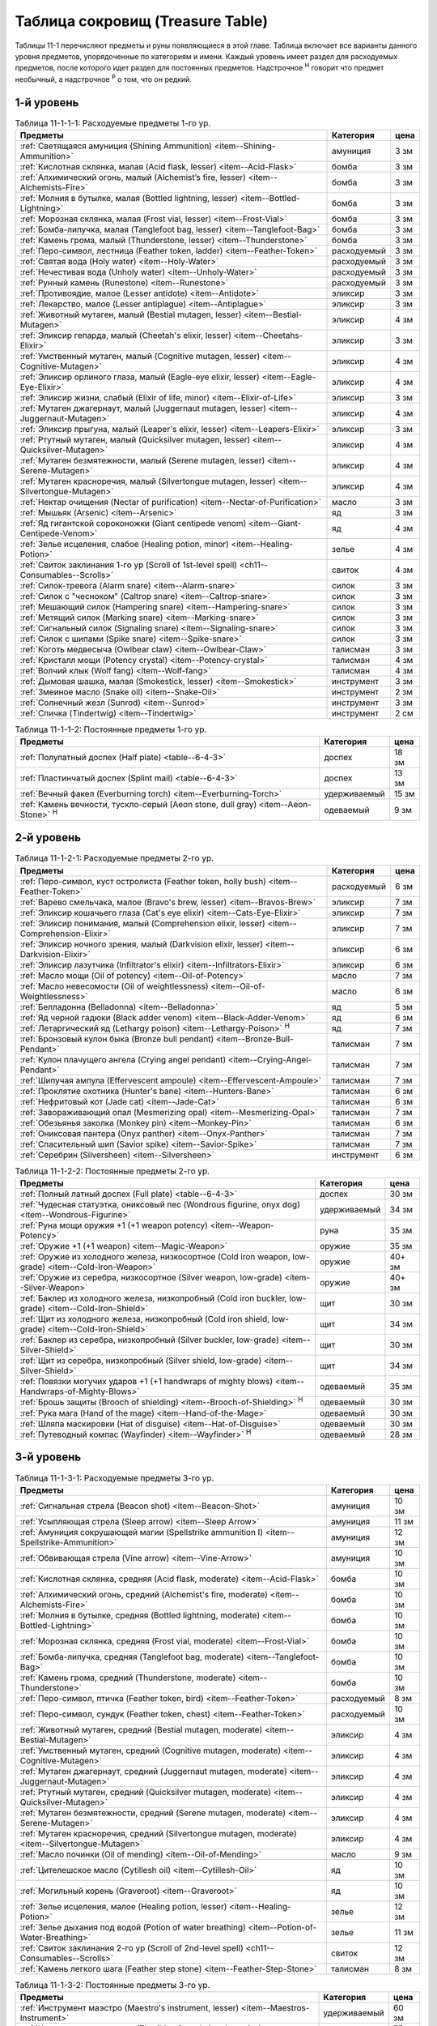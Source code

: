 .. _ch11--Treasure-Table:

==========================================================================================
Таблица сокровищ (Treasure Table)
==========================================================================================

Таблицы 11-1 перечисляют предметы и руны появляющиеся в этой главе.
Таблица включает все варианты данного уровня предметов, упорядоченные по категориям и имени.
Каждый уровень имеет раздел для расходуемых предметов, после которого идет раздел для постоянных предметов.
Надстрочное :sup:`Н` говорит что предмет необычный, а надстрочное :sup:`Р` о том, что он редкий.


1-й уровень
----------------------------------------------------------------------------------------

.. _table--11-1-1-1:

.. table:: Таблица 11-1-1-1: Расходуемые предметы 1-го ур.

	+---------------------------------------------------------------------+-------------+------+
	|                               Предметы                              |  Категория  | цена |
	+=====================================================================+=============+======+
	| :ref:`Светящаяся амуниция (Shining Ammunition)                      | амуниция    | 3 зм |
	| <item--Shining-Ammunition>`                                         |             |      |
	+---------------------------------------------------------------------+-------------+------+
	| :ref:`Кислотная склянка, малая (Acid flask, lesser)                 | бомба       | 3 зм |
	| <item--Acid-Flask>`                                                 |             |      |
	+---------------------------------------------------------------------+-------------+------+
	| :ref:`Алхимический огонь, малый (Alchemist’s fire, lesser)          | бомба       | 3 зм |
	| <item--Alchemists-Fire>`                                            |             |      |
	+---------------------------------------------------------------------+-------------+------+
	| :ref:`Молния в бутылке, малая (Bottled lightning, lesser)           | бомба       | 3 зм |
	| <item--Bottled-Lightning>`                                          |             |      |
	+---------------------------------------------------------------------+-------------+------+
	| :ref:`Морозная склянка, малая (Frost vial, lesser)                  | бомба       | 3 зм |
	| <item--Frost-Vial>`                                                 |             |      |
	+---------------------------------------------------------------------+-------------+------+
	| :ref:`Бомба-липучка, малая (Tanglefoot bag, lesser)                 | бомба       | 3 зм |
	| <item--Tanglefoot-Bag>`                                             |             |      |
	+---------------------------------------------------------------------+-------------+------+
	| :ref:`Камень грома, малый (Thunderstone, lesser)                    | бомба       | 3 зм |
	| <item--Thunderstone>`                                               |             |      |
	+---------------------------------------------------------------------+-------------+------+
	| :ref:`Перо-символ, лестница (Feather token, ladder)                 | расходуемый | 3 зм |
	| <item--Feather-Token>`                                              |             |      |
	+---------------------------------------------------------------------+-------------+------+
	| :ref:`Святая вода (Holy water) <item--Holy-Water>`                  | расходуемый | 3 зм |
	+---------------------------------------------------------------------+-------------+------+
	| :ref:`Нечестивая вода (Unholy water) <item--Unholy-Water>`          | расходуемый | 3 зм |
	+---------------------------------------------------------------------+-------------+------+
	| :ref:`Рунный камень (Runestone) <item--Runestone>`                  | расходуемый | 3 зм |
	+---------------------------------------------------------------------+-------------+------+
	| :ref:`Противоядие, малое (Lesser antidote) <item--Antidote>`        | эликсир     | 3 зм |
	+---------------------------------------------------------------------+-------------+------+
	| :ref:`Лекарство, малое (Lesser antiplague) <item--Antiplague>`      | эликсир     | 3 зм |
	+---------------------------------------------------------------------+-------------+------+
	| :ref:`Животный мутаген, малый (Bestial mutagen, lesser)             | эликсир     | 4 зм |
	| <item--Bestial-Mutagen>`                                            |             |      |
	+---------------------------------------------------------------------+-------------+------+
	| :ref:`Эликсир гепарда, малый (Cheetah's elixir, lesser)             | эликсир     | 3 зм |
	| <item--Cheetahs-Elixir>`                                            |             |      |
	+---------------------------------------------------------------------+-------------+------+
	| :ref:`Умственный мутаген, малый (Cognitive mutagen, lesser)         | эликсир     | 4 зм |
	| <item--Cognitive-Mutagen>`                                          |             |      |
	+---------------------------------------------------------------------+-------------+------+
	| :ref:`Эликсир орлиного глаза, малый (Eagle-eye elixir, lesser)      | эликсир     | 4 зм |
	| <item--Eagle-Eye-Elixir>`                                           |             |      |
	+---------------------------------------------------------------------+-------------+------+
	| :ref:`Эликсир жизни, слабый (Elixir of life, minor)                 | эликсир     | 3 зм |
	| <item--Elixir-of-Life>`                                             |             |      |
	+---------------------------------------------------------------------+-------------+------+
	| :ref:`Мутаген джагернаут, малый (Juggernaut mutagen, lesser)        | эликсир     | 4 зм |
	| <item--Juggernaut-Mutagen>`                                         |             |      |
	+---------------------------------------------------------------------+-------------+------+
	| :ref:`Эликсир прыгуна, малый (Leaper's elixir, lesser)              | эликсир     | 3 зм |
	| <item--Leapers-Elixir>`                                             |             |      |
	+---------------------------------------------------------------------+-------------+------+
	| :ref:`Ртутный мутаген, малый (Quicksilver mutagen, lesser)          | эликсир     | 4 зм |
	| <item--Quicksilver-Mutagen>`                                        |             |      |
	+---------------------------------------------------------------------+-------------+------+
	| :ref:`Мутаген безмятежности, малый (Serene mutagen, lesser)         | эликсир     | 4 зм |
	| <item--Serene-Mutagen>`                                             |             |      |
	+---------------------------------------------------------------------+-------------+------+
	| :ref:`Мутаген красноречия, малый (Silvertongue mutagen, lesser)     | эликсир     | 4 зм |
	| <item--Silvertongue-Mutagen>`                                       |             |      |
	+---------------------------------------------------------------------+-------------+------+
	| :ref:`Нектар очищения (Nectar of purification)                      | масло       | 3 зм |
	| <item--Nectar-of-Purification>`                                     |             |      |
	+---------------------------------------------------------------------+-------------+------+
	| :ref:`Мышьяк (Arsenic) <item--Arsenic>`                             | яд          | 3 зм |
	+---------------------------------------------------------------------+-------------+------+
	| :ref:`Яд гигантской сороконожки (Giant centipede venom)             | яд          | 4 зм |
	| <item--Giant-Centipede-Venom>`                                      |             |      |
	+---------------------------------------------------------------------+-------------+------+
	| :ref:`Зелье исцеления, слабое (Healing potion, minor)               | зелье       | 4 зм |
	| <item--Healing-Potion>`                                             |             |      |
	+---------------------------------------------------------------------+-------------+------+
	| :ref:`Свиток заклинания 1-го ур (Scroll of 1st-level spell)         | свиток      | 4 зм |
	| <ch11--Consumables--Scrolls>`                                       |             |      |
	+---------------------------------------------------------------------+-------------+------+
	| :ref:`Силок-тревога (Alarm snare) <item--Alarm-snare>`              | силок       | 3 зм |
	+---------------------------------------------------------------------+-------------+------+
	| :ref:`Силок с "чесноком" (Caltrop snare) <item--Caltrop-snare>`     | силок       | 3 зм |
	+---------------------------------------------------------------------+-------------+------+
	| :ref:`Мешающий силок (Hampering snare) <item--Hampering-snare>`     | силок       | 3 зм |
	+---------------------------------------------------------------------+-------------+------+
	| :ref:`Метящий силок (Marking snare) <item--Marking-snare>`          | силок       | 3 зм |
	+---------------------------------------------------------------------+-------------+------+
	| :ref:`Сигнальный силок (Signaling snare) <item--Signaling-snare>`   | силок       | 3 зм |
	+---------------------------------------------------------------------+-------------+------+
	| :ref:`Силок с шипами (Spike snare) <item--Spike-snare>`             | силок       | 3 зм |
	+---------------------------------------------------------------------+-------------+------+
	| :ref:`Коготь медвесыча (Owlbear claw) <item--Owlbear-Claw>`         | талисман    | 3 зм |
	+---------------------------------------------------------------------+-------------+------+
	| :ref:`Кристалл мощи (Potency crystal) <item--Potency-crystal>`      | талисман    | 4 зм |
	+---------------------------------------------------------------------+-------------+------+
	| :ref:`Волчий клык (Wolf fang) <item--Wolf-fang>`                    | талисман    | 4 зм |
	+---------------------------------------------------------------------+-------------+------+
	| :ref:`Дымовая шашка, малая (Smokestick, lesser) <item--Smokestick>` | инструмент  | 3 зм |
	+---------------------------------------------------------------------+-------------+------+
	| :ref:`Змеиное масло (Snake oil) <item--Snake-Oil>`                  | инструмент  | 2 зм |
	+---------------------------------------------------------------------+-------------+------+
	| :ref:`Солнечный жезл (Sunrod) <item--Sunrod>`                       | инструмент  | 3 зм |
	+---------------------------------------------------------------------+-------------+------+
	| :ref:`Спичка (Tindertwig) <item--Tindertwig>`                       | инструмент  | 2 см |
	+---------------------------------------------------------------------+-------------+------+

.. _table--11-1-1-2:

.. table:: Таблица 11-1-1-2: Постоянные предметы 1-го ур.

	+-------------------------------------------------------------------+--------------+-------+
	|                              Предметы                             |  Категория   |  цена |
	+===================================================================+==============+=======+
	| :ref:`Полулатный доспех (Half plate) <table--6-4-3>`              | доспех       | 18 зм |
	+-------------------------------------------------------------------+--------------+-------+
	| :ref:`Пластинчатый доспех (Splint mail) <table--6-4-3>`           | доспех       | 13 зм |
	+-------------------------------------------------------------------+--------------+-------+
	| :ref:`Вечный факел (Everburning torch) <item--Everburning-Torch>` | удерживаемый | 15 зм |
	+-------------------------------------------------------------------+--------------+-------+
	| :ref:`Камень вечности, тускло-серый (Aeon stone, dull gray)       | одеваемый    | 9 зм  |
	| <item--Aeon-Stone>` :sup:`Н`                                      |              |       |
	+-------------------------------------------------------------------+--------------+-------+



2-й уровень
----------------------------------------------------------------------------------------

.. _table--11-1-2-1:

.. table:: Таблица 11-1-2-1: Расходуемые предметы 2-го ур.

	+-----------------------------------------------------------------+-------------+------+
	|                             Предметы                            |  Категория  | цена |
	+=================================================================+=============+======+
	| :ref:`Перо-символ, куст остролиста (Feather token, holly bush)  | расходуемый | 6 зм |
	| <item--Feather-Token>`                                          |             |      |
	+-----------------------------------------------------------------+-------------+------+
	| :ref:`Варево смельчака, малое (Bravo's brew, lesser)            | эликсир     | 7 зм |
	| <item--Bravos-Brew>`                                            |             |      |
	+-----------------------------------------------------------------+-------------+------+
	| :ref:`Эликсир кошачьего глаза (Cat's eye elixir)                | эликсир     | 7 зм |
	| <item--Cats-Eye-Elixir>`                                        |             |      |
	+-----------------------------------------------------------------+-------------+------+
	| :ref:`Эликсир понимания, малый (Comprehension elixir, lesser)   | эликсир     | 7 зм |
	| <item--Comprehension-Elixir>`                                   |             |      |
	+-----------------------------------------------------------------+-------------+------+
	| :ref:`Эликсир ночного зрения, малый (Darkvision elixir, lesser) | эликсир     | 6 зм |
	| <item--Darkvision-Elixir>`                                      |             |      |
	+-----------------------------------------------------------------+-------------+------+
	| :ref:`Эликсир лазутчика (Infiltrator's elixir)                  | эликсир     | 6 зм |
	| <item--Infiltrators-Elixir>`                                    |             |      |
	+-----------------------------------------------------------------+-------------+------+
	| :ref:`Масло мощи (Oil of potency) <item--Oil-of-Potency>`       | масло       | 7 зм |
	+-----------------------------------------------------------------+-------------+------+
	| :ref:`Масло невесомости (Oil of weightlessness)                 | масло       | 6 зм |
	| <item--Oil-of-Weightlessness>`                                  |             |      |
	+-----------------------------------------------------------------+-------------+------+
	| :ref:`Белладонна (Belladonna) <item--Belladonna>`               | яд          | 5 зм |
	+-----------------------------------------------------------------+-------------+------+
	| :ref:`Яд черной гадюки (Black adder venom)                      | яд          | 6 зм |
	| <item--Black-Adder-Venom>`                                      |             |      |
	+-----------------------------------------------------------------+-------------+------+
	| :ref:`Летаргический яд (Lethargy poison)                        | яд          | 7 зм |
	| <item--Lethargy-Poison>` :sup:`Н`                               |             |      |
	+-----------------------------------------------------------------+-------------+------+
	| :ref:`Бронзовый кулон быка (Bronze bull pendant)                | талисман    | 7 зм |
	| <item--Bronze-Bull-Pendant>`                                    |             |      |
	+-----------------------------------------------------------------+-------------+------+
	| :ref:`Кулон плачущего ангела (Crying angel pendant)             | талисман    | 7 зм |
	| <item--Crying-Angel-Pendant>`                                   |             |      |
	+-----------------------------------------------------------------+-------------+------+
	| :ref:`Шипучая ампула (Effervescent ampoule)                     | талисман    | 7 зм |
	| <item--Effervescent-Ampoule>`                                   |             |      |
	+-----------------------------------------------------------------+-------------+------+
	| :ref:`Проклятие охотника (Hunter's bane) <item--Hunters-Bane>`  | талисман    | 6 зм |
	+-----------------------------------------------------------------+-------------+------+
	| :ref:`Нефритовый кот (Jade cat) <item--Jade-Cat>`               | талисман    | 6 зм |
	+-----------------------------------------------------------------+-------------+------+
	| :ref:`Завораживающий опал (Mesmerizing opal)                    | талисман    | 7 зм |
	| <item--Mesmerizing-Opal>`                                       |             |      |
	+-----------------------------------------------------------------+-------------+------+
	| :ref:`Обезьянья заколка (Monkey pin) <item--Monkey-Pin>`        | талисман    | 6 зм |
	+-----------------------------------------------------------------+-------------+------+
	| :ref:`Ониксовая пантера (Onyx panther) <item--Onyx-Panther>`    | талисман    | 7 зм |
	+-----------------------------------------------------------------+-------------+------+
	| :ref:`Спасительный шип (Savior spike) <item--Savior-Spike>`     | талисман    | 7 зм |
	+-----------------------------------------------------------------+-------------+------+
	| :ref:`Серебрин (Silversheen) <item--Silversheen>`               | инструмент  | 6 зм |
	+-----------------------------------------------------------------+-------------+------+


.. _table--11-1-2-2:

.. table:: Таблица 11-1-2-2: Постоянные предметы 2-го ур.

	+-----------------------------------------------------------------------+--------------+--------+
	|                                Предметы                               |  Категория   |  цена  |
	+=======================================================================+==============+========+
	| :ref:`Полный латный доспех (Full plate) <table--6-4-3>`               | доспех       | 30 зм  |
	+-----------------------------------------------------------------------+--------------+--------+
	| :ref:`Чудесная статуэтка, ониксовый пес (Wondrous figurine, onyx dog) | удерживаемый | 34 зм  |
	| <item--Wondrous-Figurine>`                                            |              |        |
	+-----------------------------------------------------------------------+--------------+--------+
	| :ref:`Руна мощи оружия +1 (+1 weapon potency) <item--Weapon-Potency>` | руна         | 35 зм  |
	+-----------------------------------------------------------------------+--------------+--------+
	| :ref:`Оружие +1 (+1 weapon) <item--Magic-Weapon>`                     | оружие       | 35 зм  |
	+-----------------------------------------------------------------------+--------------+--------+
	| :ref:`Оружие из холодного железа, низкосортное                        | оружие       | 40+ зм |
	| (Cold iron weapon, low-grade) <item--Cold-Iron-Weapon>`               |              |        |
	+-----------------------------------------------------------------------+--------------+--------+
	| :ref:`Оружие из серебра, низкосортное                                 | оружие       | 40+ зм |
	| (Silver weapon, low-grade) <item--Silver-Weapon>`                     |              |        |
	+-----------------------------------------------------------------------+--------------+--------+
	| :ref:`Баклер из холодного железа, низкопробный                        | щит          | 30 зм  |
	| (Cold iron buckler, low-grade) <item--Cold-Iron-Shield>`              |              |        |
	+-----------------------------------------------------------------------+--------------+--------+
	| :ref:`Щит из холодного железа, низкопробный                           | щит          | 34 зм  |
	| (Cold iron shield, low-grade) <item--Cold-Iron-Shield>`               |              |        |
	+-----------------------------------------------------------------------+--------------+--------+
	| :ref:`Баклер из серебра, низкопробный (Silver buckler, low-grade)     | щит          | 30 зм  |
	| <item--Silver-Shield>`                                                |              |        |
	+-----------------------------------------------------------------------+--------------+--------+
	| :ref:`Щит из серебра, низкопробный (Silver shield, low-grade)         | щит          | 34 зм  |
	| <item--Silver-Shield>`                                                |              |        |
	+-----------------------------------------------------------------------+--------------+--------+
	| :ref:`Повязки могучих ударов +1 (+1 handwraps of mighty blows)        | одеваемый    | 35 зм  |
	| <item--Handwraps-of-Mighty-Blows>`                                    |              |        |
	+-----------------------------------------------------------------------+--------------+--------+
	| :ref:`Брошь защиты (Brooch of shielding)                              | одеваемый    | 30 зм  |
	| <item--Brooch-of-Shielding>` :sup:`Н`                                 |              |        |
	+-----------------------------------------------------------------------+--------------+--------+
	| :ref:`Рука мага (Hand of the mage) <item--Hand-of-the-Mage>`          | одеваемый    | 30 зм  |
	+-----------------------------------------------------------------------+--------------+--------+
	| :ref:`Шляпа маскировки (Hat of disguise) <item--Hat-of-Disguise>`     | одеваемый    | 30 зм  |
	+-----------------------------------------------------------------------+--------------+--------+
	| :ref:`Путеводный компас (Wayfinder) <item--Wayfinder>` :sup:`Н`       | одеваемый    | 28 зм  |
	+-----------------------------------------------------------------------+--------------+--------+



3-й уровень
----------------------------------------------------------------------------------------

.. _table--11-1-3-1:

.. table:: Таблица 11-1-3-1: Расходуемые предметы 3-го ур.

	+---------------------------------------------------------------------+-------------+-------+
	|                               Предметы                              |  Категория  |  цена |
	+=====================================================================+=============+=======+
	| :ref:`Сигнальная стрела (Beacon shot)                               | амуниция    | 10 зм |
	| <item--Beacon-Shot>`                                                |             |       |
	+---------------------------------------------------------------------+-------------+-------+
	| :ref:`Усыпляющая стрела (Sleep arrow) <item--Sleep Arrow>`          | амуниция    | 11 зм |
	+---------------------------------------------------------------------+-------------+-------+
	| :ref:`Амуниция сокрушающей магии (Spellstrike ammunition I)         | амуниция    | 12 зм |
	| <item--Spellstrike-Ammunition>`                                     |             |       |
	+---------------------------------------------------------------------+-------------+-------+
	| :ref:`Обвивающая стрела (Vine arrow) <item--Vine-Arrow>`            | амуниция    | 10 зм |
	+---------------------------------------------------------------------+-------------+-------+
	| :ref:`Кислотная склянка, средняя (Acid flask, moderate)             | бомба       | 10 зм |
	| <item--Acid-Flask>`                                                 |             |       |
	+---------------------------------------------------------------------+-------------+-------+
	| :ref:`Алхимический огонь, средний (Alchemist's fire, moderate)      | бомба       | 10 зм |
	| <item--Alchemists-Fire>`                                            |             |       |
	+---------------------------------------------------------------------+-------------+-------+
	| :ref:`Молния в бутылке, средняя (Bottled lightning, moderate)       | бомба       | 10 зм |
	| <item--Bottled-Lightning>`                                          |             |       |
	+---------------------------------------------------------------------+-------------+-------+
	| :ref:`Морозная склянка, средняя (Frost vial, moderate)              | бомба       | 10 зм |
	| <item--Frost-Vial>`                                                 |             |       |
	+---------------------------------------------------------------------+-------------+-------+
	| :ref:`Бомба-липучка, средняя (Tanglefoot bag, moderate)             | бомба       | 10 зм |
	| <item--Tanglefoot-Bag>`                                             |             |       |
	+---------------------------------------------------------------------+-------------+-------+
	| :ref:`Камень грома, средний (Thunderstone, moderate)                | бомба       | 10 зм |
	| <item--Thunderstone>`                                               |             |       |
	+---------------------------------------------------------------------+-------------+-------+
	| :ref:`Перо-символ, птичка (Feather token, bird)                     | расходуемый | 8 зм  |
	| <item--Feather-Token>`                                              |             |       |
	+---------------------------------------------------------------------+-------------+-------+
	| :ref:`Перо-символ, сундук (Feather token, chest)                    | расходуемый | 10 зм |
	| <item--Feather-Token>`                                              |             |       |
	+---------------------------------------------------------------------+-------------+-------+
	| :ref:`Животный мутаген, средний (Bestial mutagen, moderate)         | эликсир     | 4 зм  |
	| <item--Bestial-Mutagen>`                                            |             |       |
	+---------------------------------------------------------------------+-------------+-------+
	| :ref:`Умственный мутаген, средний (Cognitive mutagen, moderate)     | эликсир     | 4 зм  |
	| <item--Cognitive-Mutagen>`                                          |             |       |
	+---------------------------------------------------------------------+-------------+-------+
	| :ref:`Мутаген джагернаут, средний (Juggernaut mutagen, moderate)    | эликсир     | 4 зм  |
	| <item--Juggernaut-Mutagen>`                                         |             |       |
	+---------------------------------------------------------------------+-------------+-------+
	| :ref:`Ртутный мутаген, средний (Quicksilver mutagen, moderate)      | эликсир     | 4 зм  |
	| <item--Quicksilver-Mutagen>`                                        |             |       |
	+---------------------------------------------------------------------+-------------+-------+
	| :ref:`Мутаген безмятежности, средний (Serene mutagen, moderate)     | эликсир     | 4 зм  |
	| <item--Serene-Mutagen>`                                             |             |       |
	+---------------------------------------------------------------------+-------------+-------+
	| :ref:`Мутаген красноречия, средний (Silvertongue mutagen, moderate) | эликсир     | 4 зм  |
	| <item--Silvertongue-Mutagen>`                                       |             |       |
	+---------------------------------------------------------------------+-------------+-------+
	| :ref:`Масло починки (Oil of mending) <item--Oil-of-Mending>`        | масло       | 9 зм  |
	+---------------------------------------------------------------------+-------------+-------+
	| :ref:`Цителешское масло (Cytillesh oil) <item--Cytillesh-Oil>`      | яд          | 10 зм |
	+---------------------------------------------------------------------+-------------+-------+
	| :ref:`Могильный корень (Graveroot) <item--Graveroot>`               | яд          | 10 зм |
	+---------------------------------------------------------------------+-------------+-------+
	| :ref:`Зелье исцеления, малое (Healing potion, lesser)               | зелье       | 12 зм |
	| <item--Healing-Potion>`                                             |             |       |
	+---------------------------------------------------------------------+-------------+-------+
	| :ref:`Зелье дыхания под водой (Potion of water breathing)           | зелье       | 11 зм |
	| <item--Potion-of-Water-Breathing>`                                  |             |       |
	+---------------------------------------------------------------------+-------------+-------+
	| :ref:`Свиток заклинания 2-го ур (Scroll of 2nd-level spell)         | свиток      | 12 зм |
	| <ch11--Consumables--Scrolls>`                                       |             |       |
	+---------------------------------------------------------------------+-------------+-------+
	| :ref:`Камень легкого шага (Feather step stone)                      | талисман    | 8 зм  |
	| <item--Feather-Step-Stone>`                                         |             |       |
	+---------------------------------------------------------------------+-------------+-------+


.. _table--11-1-3-2:

.. table:: Таблица 11-1-3-2: Постоянные предметы 3-го ур.

	+--------------------------------------------------------------------+--------------+-------+
	|                              Предметы                              |  Категория   |  цена |
	+====================================================================+==============+=======+
	| :ref:`Инструмент маэстро (Maestro's instrument, lesser)            | удерживаемый | 60 зм |
	| <item--Maestros-Instrument>`                                       |              |       |
	+--------------------------------------------------------------------+--------------+-------+
	| :ref:`Курильница откровения (Thurible of revelation, lesser)       | удерживаемый | 55 зм |
	| <item--Thurible-of-Revelation>`                                    |              |       |
	+--------------------------------------------------------------------+--------------+-------+
	| :ref:`Возвращающаяся (Returning) <item--Returning>`                | руна         | 55 зм |
	+--------------------------------------------------------------------+--------------+-------+
	| :ref:`Теневая (Shadow) <item--Shadow>`                             | руна         | 55 зм |
	+--------------------------------------------------------------------+--------------+-------+
	| :ref:`Скользкая (Slick) <item--Slick>`                             | руна         | 45 зм |
	+--------------------------------------------------------------------+--------------+-------+
	| :ref:`Посох огня (Staff of fire) <item--Staff-of-Fire>`            | посох        | 60 зм |
	+--------------------------------------------------------------------+--------------+-------+
	| :ref:`Волшебная палочка закл. 1-го ур. (Wand of 1st-level spell)   | волш.палочка | 60 зм |
	| <item--Magic-Wand>`                                                |              |       |
	+--------------------------------------------------------------------+--------------+-------+
	| :ref:`Трезубец воина (Fighter's fork) <item--Fighters-Fork>`       | оружие       | зм    |
	+--------------------------------------------------------------------+--------------+-------+
	| :ref:`Секира возмездия (Retribution axe) <item--Retribution-Axe>`  | оружие       | зм    |
	+--------------------------------------------------------------------+--------------+-------+
	| :ref:`Браслет стремительности (Bracelet of dashing)                | одеваемый    | 58 зм |
	| <item--Bracelet-of-Dashing>`                                       |              |       |
	+--------------------------------------------------------------------+--------------+-------+
	| :ref:`Наручи отклонения стрел (Bracers of missile deflection)      | одеваемый    | 52 зм |
	| <item--Bracers-of-Missile-Deflection>`                             |              |       |
	+--------------------------------------------------------------------+--------------+-------+
	| :ref:`Амулет защиты жизненной энергии (Channel protection amulet)  | одеваемый    | 56 зм |
	| <item--Channel-Protection-Amulet>` :sup:`Н`                        |              |       |
	+--------------------------------------------------------------------+--------------+-------+
	| :ref:`Плащ койота (Coyote cloak) <item--Coyote-Cloak>`             | одеваемый    | 60 зм |
	+--------------------------------------------------------------------+--------------+-------+
	| :ref:`Окуляр ремесленника (Crafter's eyepiece)                     | одеваемый    | 60 зм |
	| <item--Crafters-Eyepiece>`                                         |              |       |
	+--------------------------------------------------------------------+--------------+-------+
	| :ref:`Шарф танцев (Dancing scarf) <item--Dancing-Scarf>`           | одеваемый    | 60 зм |
	+--------------------------------------------------------------------+--------------+-------+
	| :ref:`Дублирующие кольца (Doubling rings)                          | одеваемый    | 50 зм |
	| <item--Doubling-Rings>`                                            |              |       |
	+--------------------------------------------------------------------+--------------+-------+
	| :ref:`Шляпа мага (Hat of the magi) <item--Hat-of-the-Magi>`        | одеваемый    | 50 зм |
	+--------------------------------------------------------------------+--------------+-------+
	| :ref:`Оккультный кулон (Pendant of the occult)                     | одеваемый    | 60 зм |
	| <item--Pendant-of-the-Occult>`                                     |              |       |
	+--------------------------------------------------------------------+--------------+-------+
	| :ref:`Маска персонажа (Persona mask) <item--Persona-Mask>`         | одеваемый    | 50 зм |
	+--------------------------------------------------------------------+--------------+-------+
	| :ref:`Очки следопыта (Tracker's goggles) <item--Trackers-Goggles>` | одеваемый    | 60 зм |
	+--------------------------------------------------------------------+--------------+-------+
	| :ref:`Кольцо чревовещателя (Ventriloquist's ring)                  | одеваемый    | 60 зм |
	| <item--Ventriloquists-Ring>`                                       |              |       |
	+--------------------------------------------------------------------+--------------+-------+